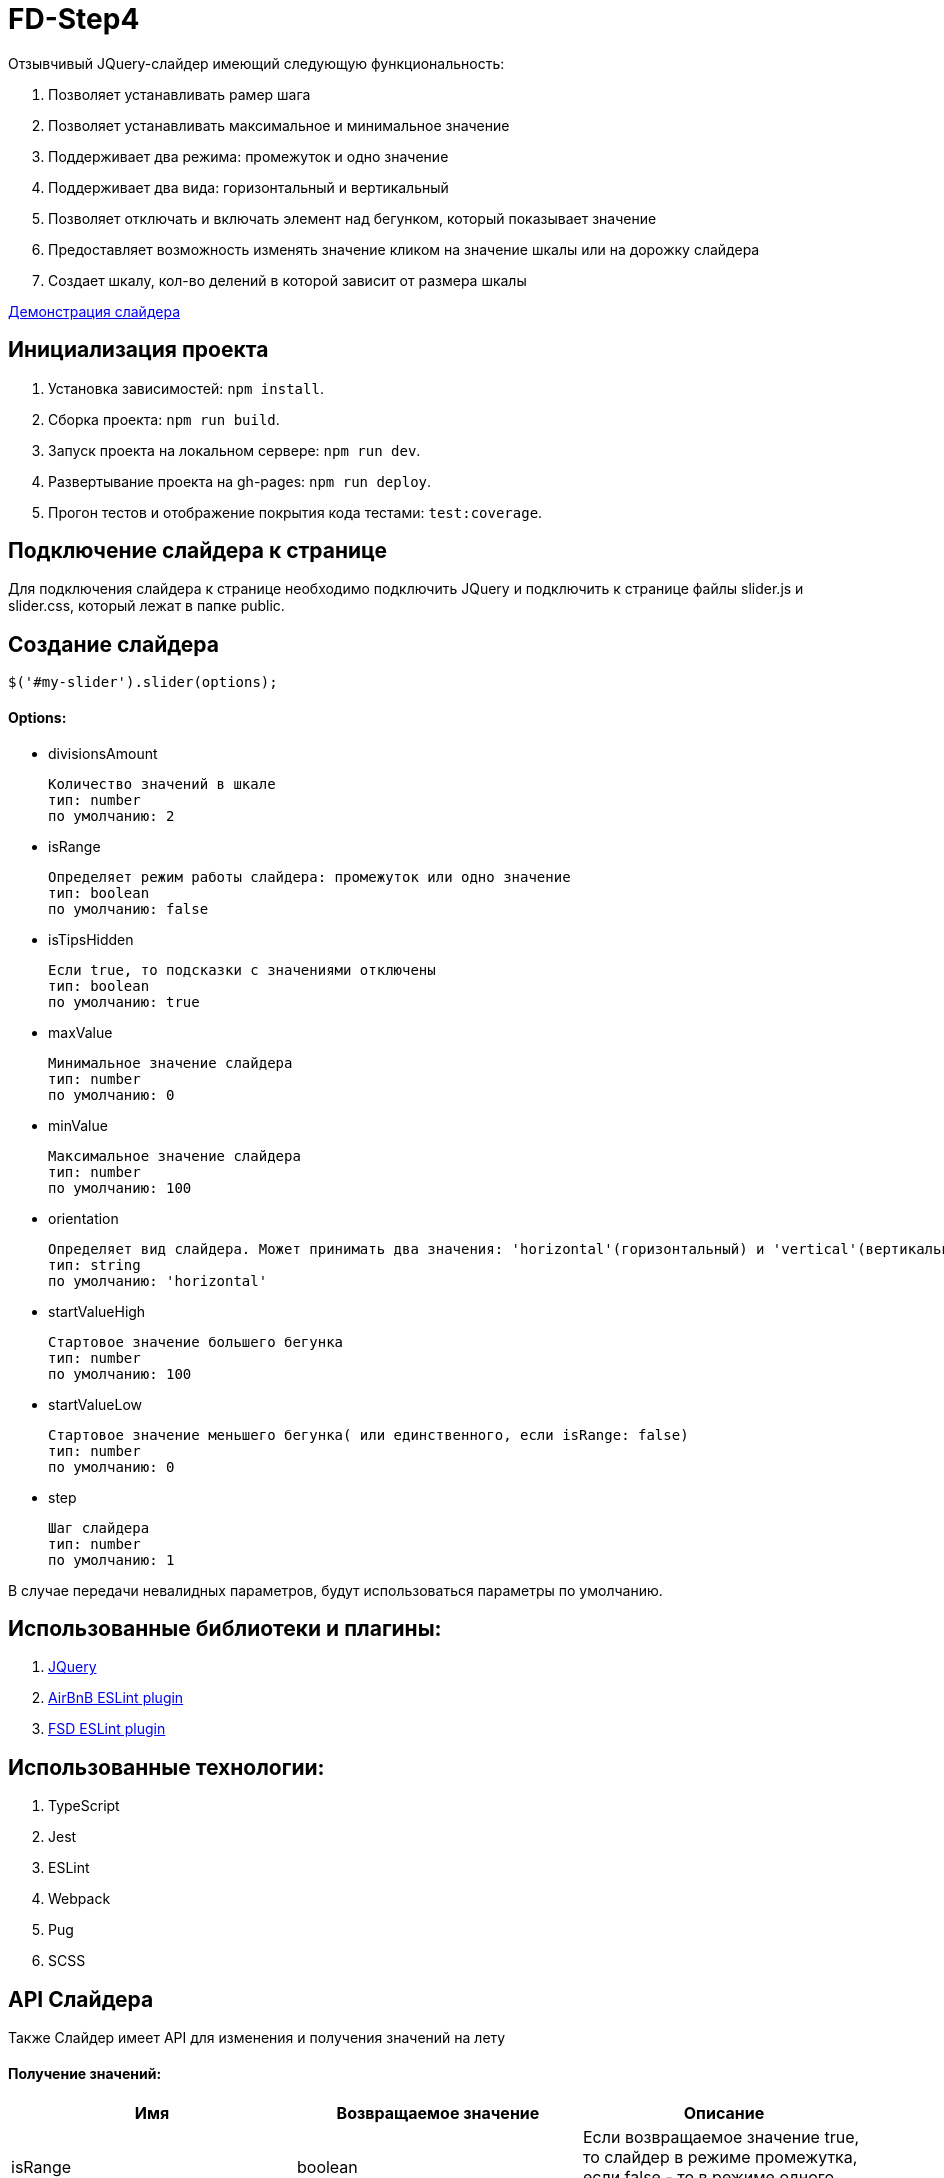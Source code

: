 = FD-Step4

Отзывчивый JQuery-слайдер имеющий следующую функциональность:

. Позволяет устанавливать рамер шага
. Позволяет устанавливать максимальное и минимальное значение
. Поддерживает два режима: промежуток и одно значение
. Поддерживает два вида: горизонтальный и вертикальный
. Позволяет отключать и включать элемент над бегунком, который показывает значение
. Предоставляет возможность изменять значение кликом на значение шкалы или на дорожку слайдера
. Создает шкалу, кол-во делений в которой зависит от размера шкалы

https://ruefulmage.github.io/FD-Step4/[Демонстрация слайдера]

== Инициализация проекта

. Установка зависимостей: `npm install`.
. Сборка проекта: `npm run build`.
. Запуск проекта на локальном сервере: `npm run dev`.
. Развертывание проекта на gh-pages: `npm run deploy`.
. Прогон тестов и отображение покрытия кода тестами: `test:coverage`.

== Подключение слайдера к странице

Для подключения слайдера к странице необходимо подключить JQuery и
подключить к странице файлы slider.js и slider.css,
который лежат в папке public.

== Создание слайдера

[source,js]
----
$('#my-slider').slider(options);
----

==== Options:

* divisionsAmount

    Количество значений в шкале
    тип: number
    по умолчанию: 2

* isRange

    Определяет режим работы слайдера: промежуток или одно значение
    тип: boolean
    по умолчанию: false

* isTipsHidden

    Если true, то подсказки с значениями отключены
    тип: boolean
    по умолчанию: true

* maxValue

    Минимальное значение слайдера
    тип: number
    по умолчанию: 0

* minValue

    Максимальное значение слайдера
    тип: number
    по умолчанию: 100

* orientation

    Определяет вид слайдера. Может принимать два значения: 'horizontal'(горизонтальный) и 'vertical'(вертикальный)
    тип: string
    по умолчанию: 'horizontal'

* startValueHigh

    Стартовое значение большего бегунка
    тип: number
    по умолчанию: 100

* startValueLow

    Стартовое значение меньшего бегунка( или единственного, если isRange: false)
    тип: number
    по умолчанию: 0

* step

    Шаг слайдера
    тип: number
    по умолчанию: 1

В случае передачи невалидных параметров, будут использоваться параметры по умолчанию.

== Использованные библиотеки и плагины:

. https://jquery.com/[JQuery]
. https://github.com/airbnb/javascript/tree/master/packages/eslint-config-airbnb[AirBnB ESLint plugin]
. https://github.com/lndbaryshnikov/eslint-plugin-fsd[FSD ESLint plugin]

== Использованные технологии:

. TypeScript
. Jest
. ESLint
. Webpack
. Pug
. SCSS

== API Слайдера

Также Слайдер имеет API для изменения и получения значений на лету

==== Получение значений:

|===
| Имя| Возвращаемое значение | Описание

|isRange
|boolean
|Если возвращаемое значение true, то слайдер в режиме промежутка, если false - то в режиме одного значение

|getMinValue
|number
|Возвращает минимальное значение слайдера

|getMaxValue
|number
|Возвращает максимальное значение слайдера

|getHighValue
|number
|Возвращает значение большего бегунка

|getLowValue
|number
|Возвращает значение меньшего бегунка(или единственного, если isRange: false)

|getStep
|number
|Возвращает шаг слайдера

|getOrientation
|string
|Возвращает вид слайдера(горизонтальный или вертикальный)

|getHideStatus
|boolean
|Если возвращаемое значение true, то подсказки отключены


|===

==== Изменение значений:

|===
| Имя| Принимаемые аргументы | Возвращаемое значение | Описание

|setRangeMode
|isRange: boolean
|
|Если принимаемое значение true, то переводит слайдер в режим промежутка, если false - то в режим одного значение

|setMinValue
|minValue: number
|
|Изменяет минимальное значение слайдера

|setMaxValue
|maxValue: number
|boolean
|Изменяет максимальное значение слайдера. Возвращает true, если изменение прошло успешно

|setHighValue
|highValue: number
|boolean
|Изменяет значение большего бегунка. Возвращает true, если изменение прошло успешно

|setLowValue
|lowValue: number
|
|Изменяет значение меньшего бегунка(или единственного, если isRange: false)

|setStep
|step: number
|number
|Изменяет шаг слайдера. Возвращает true, если изменение прошло успешно

|setOrientation
|orientation: string
|
|Изменяет вид слайдера(горизонтальный или вертикальный). Принимает только 'horizontal' и 'vertical'

|hideTips
|
|
|Отключает подсказки

|showTips
|
|
|Включает подсказки

|===

==== Событие

При изменении значений настроек слайдера, генерируется событие 'slider-change' на корневом DOM-элементе слайдера.

== Архитектура

==== Модель

Хранит бизнес-данные слайдера: значения, граничные значения, шаг и режим слайдера(промежуток или одиночное значение).
Является одновременно и фасадом(т.е. предоставляет методы для чтения и изменения данных и валидирует приходящие данные) и издателем(т.е. оповещает подписчиков об изменениях).
Не имеет зависимостей с другими модулями.

==== Вид

Является графическим отображением Модели и через него пользователь может изменять Модель.
Вид имеет главный класс View, который является одновременно и фасадом для всего Вида и издателем(оповещает подписчиков об определенных действиях пользователя).
Сам по себе View являет оберткой корневого DOM-элемента слайдера.
Также есть классы Range, Strip, Tip, Scale, ScaleSubElement и Runner.
Все эти классы являются частями слайдера, т.е. обертками DOM-элементов слайдера и предоставляют методы для работы с ними.
Также все они являются наследниками абстрактного класса ViewComponent.

Общение между компонентами Вида происходит следующим образом.
View создает нужные экземпляры классов и имеет ссылки на них, но сами экземпляры, т.е. остальные компоненты Вида не знают и View.
При действиях пользователя на DOM-элементе компонента(Runner, Stripe, Scale) генерируется кастомное событие, которое хранит нужные данные, а View уже посредством всплытия этих событий их отлавливает и обрабатывает.
Обработка в свою очередь подразумевает оповещение подписчиков о произошедшем событии.

Для поддержки горизонтального и вертикального вида имеется класс OrientationBehavior.
Он хранит методы, которые используют компоненты для изменения позиций своих DOM-элементов нужным образом.
Он хранит приватное свойство Orientation, по которому он и выбирает каким образом изменять позиции элементов: вертикально или горизонтально.
Компоненты хранят экземпляр нужной реализации OrientationBehavior. При создании слайдера, Вью создает экземпляр
OrientationBehavior c нужной ориентацией и передает этот экземпляр остальным подэлементам Вью. В случае изменения ориентации слайдера
Вью изменяет свойство Orientation этого объекта через сеттер.

Вид не знает ни о Контроллере, ни о Модели.

==== Контроллер

Контроллер хранит ссылки на Модель и Вид и является подписчиком Вида и Модели.
Он получает оповещения об изменении Модели и изменяет Вид.
Также он получает оповещения о действиях пользователя, после изменяет Модель и тем самым валидирует полученные от Вида данные
и уже с помощью метода фасада Вида update передает обновленные данные из Модели во Вью.

Класс Controller является основным классом Контроллера и обрабатывает оповещения от Модели и Вида.

== UML-диаграма

image::https://github.com/RuefulMage/FD-Step4/blob/master/Slider-diagram.png[UML-diagram]
